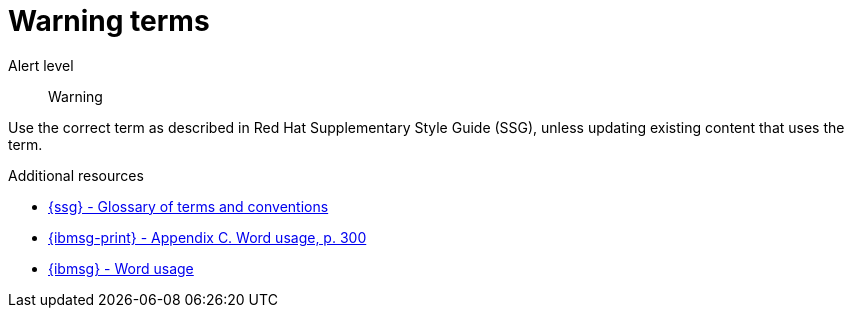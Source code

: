 // Metadata for Antora
:navtitle: Warning terms
:keywords: reference, rule, terms warnings
// :page-aliases:
// End of metadata for Antora

:parent-context-of-terms-warnings: {context}

[id="terms-warnings"]
= Warning terms

Alert level:: Warning

Use the correct term as described in Red Hat Supplementary Style Guide (SSG), unless updating existing content that uses the term.

.Additional resources

* link:{ssg-url}#glossary-terms-conventions[{ssg} - Glossary of terms and conventions]
* link:{ibmsg-url-print}[{ibmsg-print} - Appendix C. Word usage, p. 300]
* link:{ibmsg-url}?topic=word-usage[{ibmsg} - Word usage]
